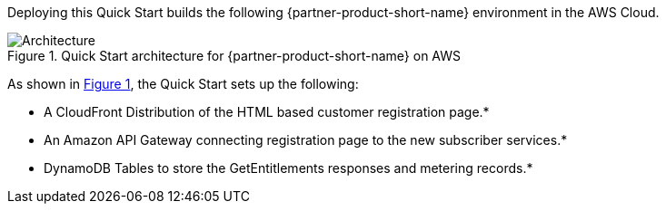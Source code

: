 :xrefstyle: short

Deploying this Quick Start builds the following {partner-product-short-name} environment in the
AWS Cloud.

// Replace this example diagram with your own. Follow our wiki guidelines: https://w.amazon.com/bin/view/AWS_Quick_Starts/Process_for_PSAs/#HPrepareyourarchitecturediagram. Upload your source PowerPoint file to the GitHub {deployment name}/docs/images/ directory in this repo. 

[#architecture1]
.Quick Start architecture for {partner-product-short-name} on AWS
image::../images/architecture_diagram.png[Architecture]

As shown in <<architecture1>>, the Quick Start sets up the following:

* A CloudFront Distribution of the HTML based customer registration page.*
* An Amazon API Gateway connecting registration page to the new subscriber services.*
* DynamoDB Tables to store the GetEntitlements responses and metering records.*


//[.small]#* The template that deploys the Quick Start into an existing VPC skips the components marked by asterisks and prompts you for your existing VPC configuration.#
